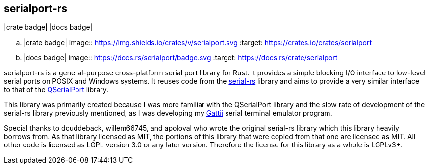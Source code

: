 == serialport-rs

|crate badge| |docs badge|

.. |crate badge| image:: https://img.shields.io/crates/v/serialport.svg
                 :target: https://crates.io/crates/serialport
.. |docs badge| image:: https://docs.rs/serialport/badge.svg
                :target: https://docs.rs/crate/serialport

serialport-rs is a general-purpose cross-platform serial port library for Rust. It provides a
simple blocking I/O interface to low-level serial ports on POSIX and Windows systems. It reuses
code from the https://github.com/dcuddeback/serial-rs[serial-rs] library and aims to provide a
very similar interface to that of the https://doc.qt.io/qt-5/qserialport.html[QSerialPort]
library.

This library was primarily created because I was more familiar with the QSerialPort library and
the slow rate of development of the serial-rs library previously mentioned, as I was developing
my https://gitlab.com/susurrus/gattii[Gattii] serial terminal emulator program.

Special thanks to dcuddeback, willem66745, and apoloval who wrote the original serial-rs library
which this library heavily borrows from. As that library licensed as MIT, the portions of this
library that were copied from that one are licensed as MIT. All other code is licensed as LGPL
version 3.0 or any later version. Therefore the license for this library as a whole is LGPLv3+.
